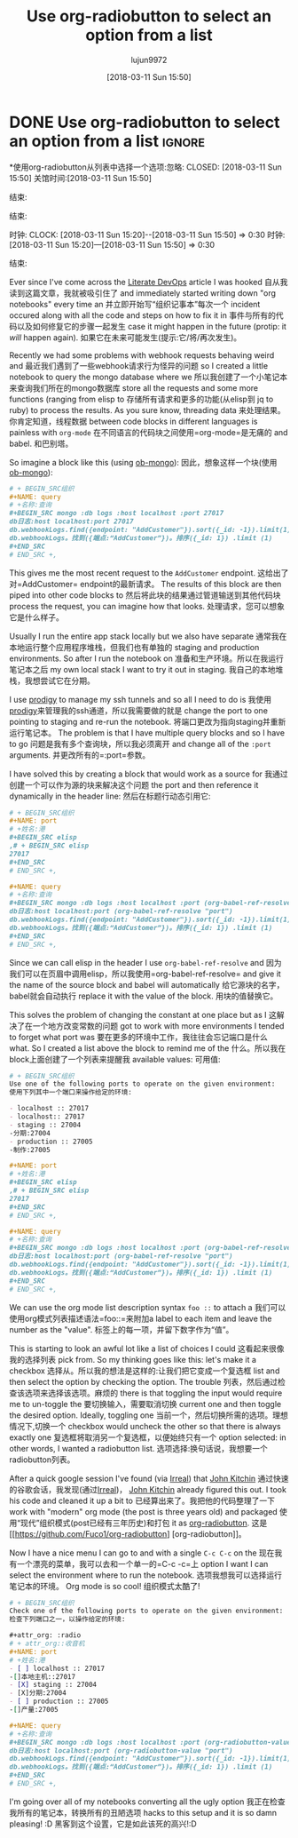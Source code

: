 #+TITLE: Use org-radiobutton to select an option from a list
#+URL:
#+AUTHOR: lujun9972
#+TAGS: raw
#+DATE: [2018-03-11 Sun 15:50]
#+LANGUAGE:  zh-CN
#+OPTIONS:  H:6 num:nil toc:t n:nil ::t |:t ^:nil -:nil f:t *:t <:nil

* DONE Use org-radiobutton to select an option from a list :ignore:
*使用org-radiobutton从列表中选择一个选项:忽略:
CLOSED: [2018-03-11 Sun 15:50]
关馆时间:[2018-03-11 Sun 15:50]
:PROPERTIES:
属性:
:BLOG_FILENAME: 2018-03-11-Use-org-radiobutton-to-select-an-option-from-a-list
:BLOG_FILENAME: 2018 - 03 - 11 -使用-组织- radiobutton -选择- -选项- - -从一个列表中
:PUBDATE:  [2018-03-11 Sun 15:50]
:发布日期:[2018-03-11 Sun 15:50]
:END:
结束:
:LOGBOOK:
LOGBOOK:
- State "DONE"       from              [2018-03-11 Sun 15:50]
-状态“完成”[2018-03-11 Sun 15:50]
:END:
结束:
:CLOCK:
时钟:
CLOCK: [2018-03-11 Sun 15:20]--[2018-03-11 Sun 15:50] =>  0:30
时钟:[2018-03-11 Sun 15:20]—[2018-03-11 Sun 15:50] => 0:30
:END:
结束:

#+BEGIN_SRC elisp :exports none
@ #+BEGIN_SRC elisp:不导出
(use-package org-radiobutton)
(use-package org-radiobutton)
#+END_SRC
# + END_SRC

Ever since I've come across the [[http://howardism.org/Technical/Emacs/literate-devops.html][Literate DevOps]] article I was hooked
自从我读到这篇文章，我就被吸引住了
and immediately started writing down "org notebooks" every time an
并立即开始写“组织记事本”每次一个
incident occured along with all the code and steps on how to fix it in
事件与所有的代码以及如何修复它的步骤一起发生
case it might happen in the future (protip: it /will/ happen again).
如果它在未来可能发生(提示:它/将/再次发生)。

Recently we had some problems with webhook requests behaving weird and
最近我们遇到了一些webhook请求行为怪异的问题
so I created a little notebook to query the mongo database where we
所以我创建了一个小笔记本来查询我们所在的mongo数据库
store all the requests and some more functions (ranging from elisp to
存储所有请求和更多的功能(从elisp到
jq to ruby) to process the results.  As you sure know, threading data
来处理结果。你肯定知道，线程数据
between code blocks in different languages is painless with =org-mode=
在不同语言的代码块之间使用=org-mode=是无痛的
and babel.
和巴别塔。

So imagine a block like this (using [[https://github.com/krisajenkins/ob-mongo][ob-mongo]]):
因此，想象这样一个块(使用[[https://github.com/krisajenkins/ob-mongo][ob-mongo]]):

#+BEGIN_SRC org
# + BEGIN_SRC组织
,#+NAME: query
# +名称:查询
,#+BEGIN_SRC mongo :db logs :host localhost :port 27017
db日志:host localhost:port 27017
db.webhookLogs.find({endpoint: "AddCustomer"}).sort({_id: -1}).limit(1)
db.webhookLogs。找到({端点:“AddCustomer”})。排序({_id: 1}) .limit (1)
,#+END_SRC
# END_SRC +,
#+END_SRC
# + END_SRC

This gives me the most recent request to the =AddCustomer= endpoint.
这给出了对=AddCustomer= endpoint的最新请求。
The results of this block are then piped into other code blocks to
然后将此块的结果通过管道输送到其他代码块
process the request, you can imagine how that looks.
处理请求，您可以想象它是什么样子。

Usually I run the entire app stack locally but we also have separate
通常我在本地运行整个应用程序堆栈，但我们也有单独的
staging and production environments.  So after I run the notebook on
准备和生产环境。所以在我运行笔记本之后
my own local stack I want to try it out in staging.
我自己的本地堆栈，我想尝试它在分期。

I use [[https://github.com/rejeep/prodigy.el][prodigy]] to manage my ssh tunnels and so all I need to do is
我使用[[https://github.com/rejeep/prodigy.el][prodigy]]来管理我的ssh通道，所以我需要做的就是
change the port to one pointing to staging and re-run the notebook.
将端口更改为指向staging并重新运行笔记本。
The problem is that I have multiple query blocks and so I have to go
问题是我有多个查询块，所以我必须离开
and change all of the =:port= arguments.
并更改所有的=:port=参数。

I have solved this by creating a block that would work as a source for
我通过创建一个可以作为源的块来解决这个问题
the port and then reference it dynamically in the header line:
然后在标题行动态引用它:

#+BEGIN_SRC org
# + BEGIN_SRC组织
,#+NAME: port
# +姓名:港
,#+BEGIN_SRC elisp
,# + BEGIN_SRC elisp
27017
,#+END_SRC
# END_SRC +,

,#+NAME: query
# +名称:查询
,#+BEGIN_SRC mongo :db logs :host localhost :port (org-babel-ref-resolve "port")
db日志:host localhost:port (org-babel-ref-resolve "port")
db.webhookLogs.find({endpoint: "AddCustomer"}).sort({_id: -1}).limit(1)
db.webhookLogs。找到({端点:“AddCustomer”})。排序({_id: 1}) .limit (1)
,#+END_SRC
# END_SRC +,
#+END_SRC
# + END_SRC

Since we can call elisp in the header I use =org-babel-ref-resolve= and
因为我们可以在页眉中调用elisp，所以我使用=org-babel-ref-resolve= and
give it the name of the source block and babel will automatically
给它源块的名字，babel就会自动执行
replace it with the value of the block.
用块的值替换它。

This solves the problem of changing the constant at one place but as I
这解决了在一个地方改变常数的问题
got to work with more environments I tended to forget what port was
要在更多的环境中工作，我往往会忘记端口是什么
what.  So I created a list above the block to remind me of the
什么。所以我在block上面创建了一个列表来提醒我
available values:
可用值:

#+BEGIN_SRC org
# + BEGIN_SRC组织
Use one of the following ports to operate on the given environment:
使用下列其中一个端口来操作给定的环境:

- localhost :: 27017
- localhost:: 27017
- staging :: 27004
-分期:27004
- production :: 27005
-制作:27005

,#+NAME: port
# +姓名:港
,#+BEGIN_SRC elisp
,# + BEGIN_SRC elisp
27017
,#+END_SRC
# END_SRC +,

,#+NAME: query
# +名称:查询
,#+BEGIN_SRC mongo :db logs :host localhost :port (org-babel-ref-resolve "port")
db日志:host localhost:port (org-babel-ref-resolve "port")
db.webhookLogs.find({endpoint: "AddCustomer"}).sort({_id: -1}).limit(1)
db.webhookLogs。找到({端点:“AddCustomer”})。排序({_id: 1}) .limit (1)
,#+END_SRC
# END_SRC +,
#+END_SRC
# + END_SRC

We can use the org mode list description syntax =foo ::= to attach a
我们可以使用org模式列表描述语法=foo::=来附加a
label to each item and leave the number as the "value".
标签上的每一项，并留下数字作为“值”。

This is starting to look an awful lot like a list of choices I could
这看起来很像我的选择列表
pick from.  So my thinking goes like this: let's make it a checkbox
选择从。所以我的想法是这样的:让我们把它变成一个复选框
list and then select the option by checking the option.  The trouble
列表，然后通过检查该选项来选择该选项。麻烦的
there is that toggling the input would require me to un-toggle the
要切换输入，需要取消切换
current one and then toggle the desired option.  Ideally, toggling one
当前一个，然后切换所需的选项。理想情况下,切换一个
checkbox would uncheck the other so that there is always exactly one
复选框将取消另一个复选框，以便始终只有一个
option selected: in other words, I wanted a radiobutton list.
选项选择:换句话说，我想要一个radiobutton列表。

After a quick google session I've found (via [[http://irreal.org/blog/?p=4644][Irreal]]) that [[http://kitchingroup.cheme.cmu.edu/blog/2015/10/05/A-checkbox-list-in-org-mode-with-one-value/][John Kitchin]]
通过快速的谷歌会话，我发现(通过[[http://irreal.org/blog/?p=4644][Irreal]])， [[http://kitchingroup.cheme.cmu.edu/blog/2015/10/05/A-checkbox-list-in-org-mode-with-one-value/][John Kitchin]]
already figured this out.  I took his code and cleaned it up a bit to
已经算出来了。我把他的代码整理了一下
work with "modern" org mode (the post is three years old) and packaged
使用“现代”组织模式(post已经有三年历史)和打包
it as [[https://github.com/Fuco1/org-radiobutton][org-radiobutton]].
这是[[https://github.com/Fuco1/org-radiobutton] [org-radiobutton]]。

Now I have a nice menu I can go to and with a single =C-c C-c= on the
现在我有一个漂亮的菜单，我可以去和一个单一的=C-c -c=上
option I want I can select the environment where to run the notebook.
选项我想我可以选择运行笔记本的环境。
Org mode is so cool!
组织模式太酷了!

#+BEGIN_SRC org
# + BEGIN_SRC组织
Check one of the following ports to operate on the given environment:
检查下列端口之一，以操作给定的环境:

,#+attr_org: :radio
# + attr_org::收音机
,#+NAME: port
# +姓名:港
- [ ] localhost :: 27017
-[]本地主机::27017
- [X] staging :: 27004
- [X]分期:27004
- [ ] production :: 27005
-[]产量:27005

,#+NAME: query
# +名称:查询
,#+BEGIN_SRC mongo :db logs :host localhost :port (org-radiobutton-value "port")
db日志:host localhost:port (org-radiobutton-value "port")
db.webhookLogs.find({endpoint: "AddCustomer"}).sort({_id: -1}).limit(1)
db.webhookLogs。找到({端点:“AddCustomer”})。排序({_id: 1}) .limit (1)
,#+END_SRC
# END_SRC +,
#+END_SRC
# + END_SRC

I'm going over all of my notebooks converting all the ugly option
我正在检查我所有的笔记本，转换所有的丑陋选项
hacks to this setup and it is so damn pleasing! :D
黑客到这个设置，它是如此该死的高兴!:D
